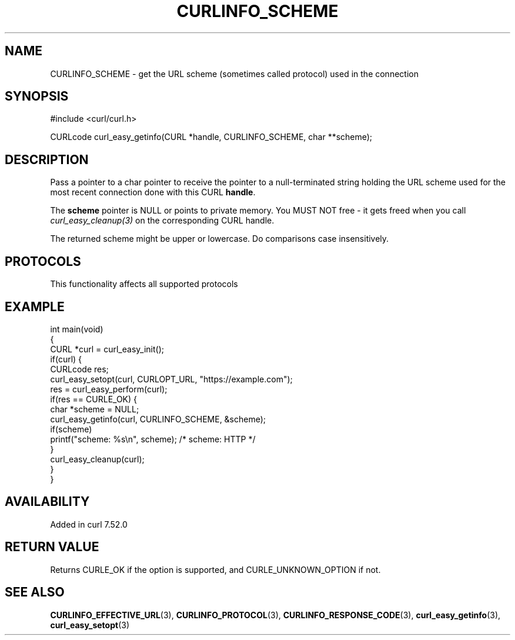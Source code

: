.\" generated by cd2nroff 0.1 from CURLINFO_SCHEME.md
.TH CURLINFO_SCHEME 3 "2024-10-15" libcurl
.SH NAME
CURLINFO_SCHEME \- get the URL scheme (sometimes called protocol) used in the connection
.SH SYNOPSIS
.nf
#include <curl/curl.h>

CURLcode curl_easy_getinfo(CURL *handle, CURLINFO_SCHEME, char **scheme);
.fi
.SH DESCRIPTION
Pass a pointer to a char pointer to receive the pointer to a null\-terminated
string holding the URL scheme used for the most recent connection done with
this CURL \fBhandle\fP.

The \fBscheme\fP pointer is NULL or points to private memory. You MUST NOT
free \- it gets freed when you call \fIcurl_easy_cleanup(3)\fP on the corresponding
CURL handle.

The returned scheme might be upper or lowercase. Do comparisons case
insensitively.
.SH PROTOCOLS
This functionality affects all supported protocols
.SH EXAMPLE
.nf
int main(void)
{
  CURL *curl = curl_easy_init();
  if(curl) {
    CURLcode res;
    curl_easy_setopt(curl, CURLOPT_URL, "https://example.com");
    res = curl_easy_perform(curl);
    if(res == CURLE_OK) {
      char *scheme = NULL;
      curl_easy_getinfo(curl, CURLINFO_SCHEME, &scheme);
      if(scheme)
        printf("scheme: %s\\n", scheme); /* scheme: HTTP */
    }
    curl_easy_cleanup(curl);
  }
}
.fi
.SH AVAILABILITY
Added in curl 7.52.0
.SH RETURN VALUE
Returns CURLE_OK if the option is supported, and CURLE_UNKNOWN_OPTION if not.
.SH SEE ALSO
.BR CURLINFO_EFFECTIVE_URL (3),
.BR CURLINFO_PROTOCOL (3),
.BR CURLINFO_RESPONSE_CODE (3),
.BR curl_easy_getinfo (3),
.BR curl_easy_setopt (3)
